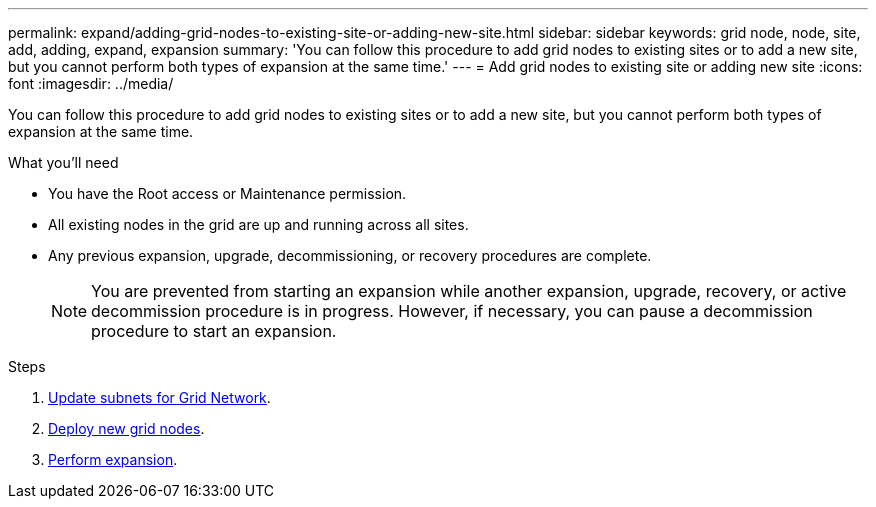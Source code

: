 ---
permalink: expand/adding-grid-nodes-to-existing-site-or-adding-new-site.html
sidebar: sidebar
keywords: grid node, node, site, add, adding, expand, expansion
summary: 'You can follow this procedure to add grid nodes to existing sites or to add a new site, but you cannot perform both types of expansion at the same time.'
---
= Add grid nodes to existing site or adding new site
:icons: font
:imagesdir: ../media/

[.lead]
You can follow this procedure to add grid nodes to existing sites or to add a new site, but you cannot perform both types of expansion at the same time.

.What you'll need

* You have the Root access or Maintenance permission.
* All existing nodes in the grid are up and running across all sites.
* Any previous expansion, upgrade, decommissioning, or recovery procedures are complete.
+
NOTE: You are prevented from starting an expansion while another expansion, upgrade, recovery, or active decommission procedure is in progress. However, if necessary, you can pause a decommission procedure to start an expansion.

.Steps

. xref:updating-subnets-for-grid-network.adoc[Update subnets for Grid Network].
. xref:deploying-new-grid-nodes.adoc[Deploy new grid nodes].
. xref:performing-expansion.adoc[Perform expansion].
